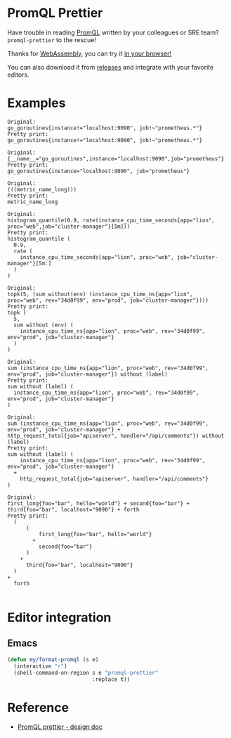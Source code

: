 * PromQL Prettier
Have trouble in reading [[https://prometheus.io/docs/prometheus/latest/querying/basics/][PromQL]] written by your colleagues or SRE team? =promql-prettier= to the rescue!

Thanks for [[https://github.com/golang/go/wiki/WebAssembly][WebAssembly]], you can try it [[https://liujiacai.net/promql-prettier/][in your browser!]]

You can also download it from [[https://github.com/jiacai2050/promql-prettier/releases][releases]] and integrate with your favorite editors.

* Examples
#+begin_src bash :results output example :exports results
cat ./docs/promql.txt | while read line
do
echo -e "Original:\n${line}\nPretty print:"
echo "$line" | promql-prettier
echo -e "\n"
done
#+end_src

#+RESULTS:
#+begin_example
Original:
go_goroutines{instance!="localhost:9090", job!~"prometheus.*"}
Pretty print:
go_goroutines{instance!="localhost:9090", job!~"prometheus.*"}

Original:
{__name__="go_goroutines",instance="localhost:9090",job="prometheus"}
Pretty print:
go_goroutines{instance="localhost:9090", job="prometheus"}

Original:
(((metric_name_long)))
Pretty print:
metric_name_long

Original:
histogram_quantile(0.9, rate(instance_cpu_time_seconds{app="lion", proc="web",job="cluster-manager"}[5m]))
Pretty print:
histogram_quantile (
  0.9,
  rate (
    instance_cpu_time_seconds{app="lion", proc="web", job="cluster-manager"}[5m:]
  )
)

Original:
topk(5, (sum without(env) (instance_cpu_time_ns{app="lion", proc="web", rev="34d0f99", env="prod", job="cluster-manager"})))
Pretty print:
topk (
  5,
  sum without (env) (
    instance_cpu_time_ns{app="lion", proc="web", rev="34d0f99", env="prod", job="cluster-manager"}
  )
)

Original:
sum (instance_cpu_time_ns{app="lion", proc="web", rev="34d0f99", env="prod", job="cluster-manager"}) without (label)
Pretty print:
sum without (label) (
  instance_cpu_time_ns{app="lion", proc="web", rev="34d0f99", env="prod", job="cluster-manager"}
)

Original:
sum (instance_cpu_time_ns{app="lion", proc="web", rev="34d0f99", env="prod", job="cluster-manager"} + http_request_total{job="apiserver", handler="/api/comments"}) without (label)
Pretty print:
sum without (label) (
    instance_cpu_time_ns{app="lion", proc="web", rev="34d0f99", env="prod", job="cluster-manager"}
  +
    http_request_total{job="apiserver", handler="/api/comments"}
)

Original:
first_long{foo="bar", hello="world"} + second{foo="bar"} + third{foo="bar", localhost="9090"} + forth
Pretty print:
  (
      (
          first_long{foo="bar", hello="world"}
        +
          second{foo="bar"}
      )
    +
      third{foo="bar", localhost="9090"}
  )
+
  forth

#+end_example

* Editor integration
** Emacs
#+BEGIN_SRC emacs-lisp
(defun my/format-promql (s e)
  (interactive "r")
  (shell-command-on-region s e "promql-prettier"
                           :replace t))
#+END_SRC

* Reference
- [[https://docs.google.com/document/d/1nOBjpuCk4CsrOSm2ZjfVz2EL6gmA_CFGSbHCdY0Royg/edit#heading=h.yvhtbjuned2s][PromQL prettier - design doc]]
